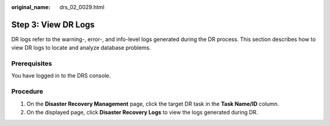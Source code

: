 :original_name: drs_02_0029.html

.. _drs_02_0029:

Step 3: View DR Logs
====================

DR logs refer to the warning-, error-, and info-level logs generated during the DR process. This section describes how to view DR logs to locate and analyze database problems.

Prerequisites
-------------

You have logged in to the DRS console.

Procedure
---------

#. On the **Disaster Recovery Management** page, click the target DR task in the **Task Name/ID** column.
#. On the displayed page, click **Disaster Recovery Logs** to view the logs generated during DR.
